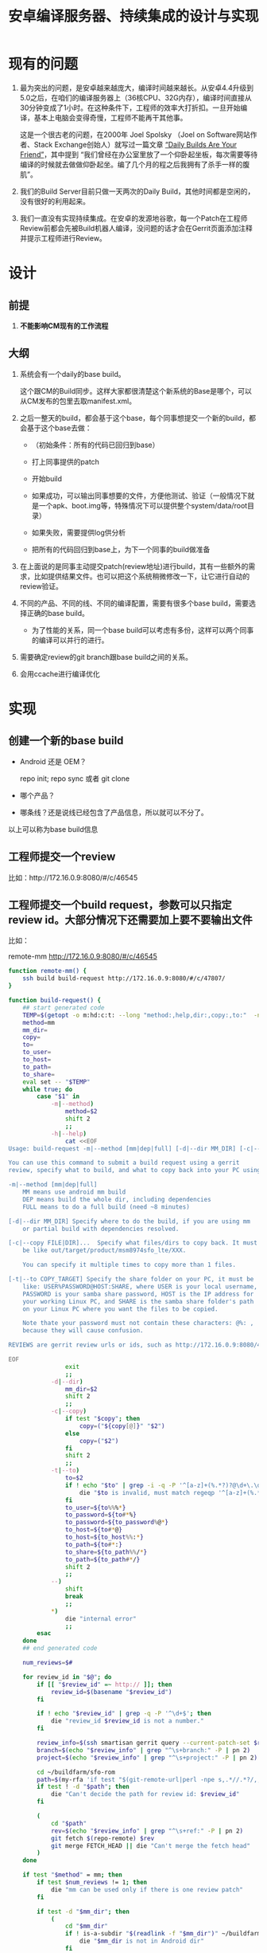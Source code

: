 #+title: 安卓编译服务器、持续集成的设计与实现

* 现有的问题

1. 最为突出的问题，是安卓越来越庞大，编译时间越来越长。从安卓4.4升级到5.0之后，在咱们的编译服务器上（36核CPU、32G内存），编译时间直接从30分钟变成了1小时。在这种条件下，工程师的效率大打折扣。一旦开始编译，基本上电脑会变得奇慢，工程师不能再干其他事。

   这是一个很古老的问题，在2000年 Joel Spolsky （Joel on Software网站作者、Stack Exchange创始人）就写过一篇文章 [[http://www.joelonsoftware.com/articles/fog0000000023.html][“Daily Builds Are Your Friend”]]，其中提到 “我们曾经在办公室里放了一个仰卧起坐板，每次需要等待编译的时候就去做做仰卧起坐。编了几个月的程之后我拥有了杀手一样的腹肌”。

2. 我们的Build Server目前只做一天两次的Daily Build，其他时间都是空闲的，没有很好的利用起来。

3. 我们一直没有实现持续集成。在安卓的发源地谷歌，每一个Patch在工程师Review前都会先被Build机器人编译，没问题的话才会在Gerrit页面添加注释并提示工程师进行Review。


* 设计

** 前提

1. *不能影响CM现有的工作流程*

** 大纲

1. 系统会有一个daily的base build。

   这个跟CM的Build同步。这样大家都很清楚这个新系统的Base是哪个，可以从CM发布的包里去取manifest.xml。

2. 之后一整天的build，都会基于这个base，每个同事想提交一个新的build，都会基于这个base去做：

   - （初始条件：所有的代码已回归到base）

   - 打上同事提供的patch

   - 开始build

   - 如果成功，可以输出同事想要的文件，方便他测试、验证（一般情况下就是一个apk、boot.img等，特殊情况下可以提供整个system/data/root目录）

   - 如果失败，需要提供log供分析

   - 把所有的代码回归到base上，为下一个同事的build做准备

3. 在上面说的是同事主动提交patch(review地址)进行build，其有一些额外的需求，比如提供结果文件。也可以把这个系统稍微修改一下，让它进行自动的review验证。

4. 不同的产品、不同的线、不同的编译配置，需要有很多个base build，需要选择正确的base build。

   - 为了性能的关系，同一个base build可以考虑有多份，这样可以两个同事的编译可以并行的进行。

5. 需要确定review的git branch跟base build之间的关系。

6. 会用ccache进行编译优化

* 实现

** 创建一个新的base build

- Android 还是 OEM？

  repo init; repo sync 或者 git clone

- 哪个产品？

- 哪条线？还是说线已经包含了产品信息，所以就可以不分了。

以上可以称为base build信息

** 工程师提交一个review

比如：http://172.16.0.9:8080/#/c/46545

** 工程师提交一个build request，参数可以只指定review id。大部分情况下还需要加上要不要输出文件
比如：

remote-mm http://172.16.0.9:8080/#/c/46545

#+name: remote-mm
#+BEGIN_SRC sh
  function remote-mm() {
      ssh build build-request http://172.16.0.9:8080/#/c/47807/
  }
#+END_SRC

#+name: build-request
#+BEGIN_SRC sh
  function build-request() {
      ## start generated code
      TEMP=$(getopt -o m:hd:c:t: --long "method:,help,dir:,copy:,to:"  -n $(basename $0) -- "$@")
      method=mm
      mm_dir=
      copy=
      to=
      to_user=
      to_host=
      to_path=
      to_share=
      eval set -- "$TEMP"
      while true; do
          case "$1" in
              -m|--method)
                  method=$2
                  shift 2
                  ;;
              -h|--help)
                  cat <<EOF
  Usage: build-request -m|--method [mm|dep|full] [-d|--dir MM_DIR] [-c|--copy FILE|DIR]... [-t|--to COPY_TARGET] REVIEWS...

  You can use this command to submit a build request using a gerrit
  review, specify what to build, and what to copy back into your PC using rsync.

  -m|--method [mm|dep|full]
      MM means use android mm build
      DEP means build the whole dir, including dependencies
      FULL means to do a full build (need ~8 minutes)

  [-d|--dir MM_DIR] Specify where to do the build, if you are using mm
      or partial build with dependencies resolved.

  [-c|--copy FILE|DIR]...  Specify what files/dirs to copy back. It must
      be like out/target/product/msm8974sfo_lte/XXX.

      You can specify it multiple times to copy more than 1 files.

  [-t|--to COPY_TARGET] Specify the share folder on your PC, it must be
      like: USER%PASSWORD@HOST:SHARE, where USER is your local username,
      PASSWORD is your samba share password, HOST is the IP address for
      your working Linux PC, and SHARE is the samba share folder's path
      on your Linux PC where you want the files to be copied.

      Note thate your password must not contain these characters: @%: ,
      because they will cause confusion.

  REVIEWS are gerrit review urls or ids, such as http://172.16.0.9:8080/47807/ or 47807

  EOF
                  exit
                  ;;
              -d|--dir)
                  mm_dir=$2
                  shift 2
                  ;;
              -c|--copy)
                  if test "$copy"; then
                      copy=("${copy[@]}" "$2")
                  else
                      copy=("$2")
                  fi
                  shift 2
                  ;;
              -t|--to)
                  to=$2
                  if ! echo "$to" | grep -i -q -P '^[a-z]+(%.*?)?@\d+\.\d+\.\d+\.\d+:'; then
                      die "$to is invalid, must match regeqp '^[a-z]+(%.*?)?@\d+\.\d+\.\d+\.\d+:' "
                  fi
                  to_user=${to%%%*}
                  to_password=${to#*%}
                  to_password=${to_password%@*}
                  to_host=${to#*@}
                  to_host=${to_host%%:*}
                  to_path=${to#*:}
                  to_share=${to_path%%/*}
                  to_path=${to_path#*/}
                  shift 2
                  ;;
              --)
                  shift
                  break
                  ;;
              ,*)
                  die "internal error"
                  ;;
          esac
      done
      ## end generated code

      num_reviews=$#

      for review_id in "$@"; do
          if [[ "$review_id" =~ http:// ]]; then
              review_id=$(basename "$review_id")
          fi

          if ! echo "$review_id" | grep -q -P '^\d+$'; then
              die "review_id $review_id is not a number."
          fi

          review_info=$(ssh smartisan gerrit query --current-patch-set $review_id)
          branch=$(echo "$review_info" | grep "^\s+branch:" -P | pn 2)
          project=$(echo "$review_info" | grep "^\s+project:" -P | pn 2)

          cd ~/buildfarm/sfo-rom
          path=$(my-rfa 'if test "$(git-remote-url|perl -npe s,.*//.*?/,,)" = '$project'; then pwd; fi')
          if test ! -d "$path"; then
              die "Can't decide the path for review id: $review_id"
          fi

          (
              cd "$path"
              rev=$(echo "$review_info" | grep "^\s+ref:" -P | pn 2)
              git fetch $(repo-remote) $rev
              git merge FETCH_HEAD || die "Can't merge the fetch head"
          )
      done

      if test "$method" = mm; then
          if test $num_reviews != 1; then
              die "mm can be used only if there is one review patch"
          fi

          if test -d "$mm_dir"; then
              (
                  cd "$mm_dir"
                  if ! is-a-subdir "$(readlink -f "$mm_dir")" ~/buildfarm/sfo-rom; then
                      die "$mm_dir is not in Android dir"
                  fi
                  mm
              )
          elif test -e "$path"/Android.mk; then
              (
                  cd $path
                  mm;
              )
          else
              die "Can't find Android.mk in $path for mm build"
          fi
      elif test "$method" = dep; then
          if test -d "$mm_dir"; then
              (
                  cd "$mm_dir"
                  if ! is-a-subdir "$(readlink -f "$mm_dir")" ~/buildfarm/sfo-rom; then
                      die "$mm_dir is not in Android dir"
                  fi
                  android-make -d .
              )
          else
              (
                  cd $path
                  android-make -d .
              )
          fi
      elif test "$method" = full; then
              android-make
      else
          die "Can't build with method '$method'"
      fi

      for c in "${copy[@]}"; do
          if ! is-a-subdir "$c" ~/buildfarm/sfo-rom/out; then
              die "$c to copy is not in Android dir"
          fi
          smbclient "//$to_host/$to_share" -U "$to_user%$to_password" -c "tarmode; recurse; prompt; cd \"$to_path\"; $(x=$c; while test ${x}y != .y; do x=$(dirname $x); echo mkdir $x\;; done|reverse) cd $(dirname $c); lcd $(dirname $c); mput $(basename $c)"
      done
  }
#+END_SRC


** 根据review id，计算出base build信息。

:+name: get-base-build.v1
#+BEGIN_SRC sh
  function get-base-build() {
      review_id=$1
      if [[ "$review_id" =~ http:// ]]; then
          review_id=$(basename "$review_id")
      fi

      review_info=$(ssh smartisan gerrit query review_id)

      branch=$(echo "$review_info" | grep "^\s+branch:" -P | pn 2)
      project=$(echo "$review_info" | grep "^\s+project:" -P | pn 2)

      # fix me: how to calculate the base build for this?
      echo ~/buildfarm/sfo-rom
  }
#+END_SRC

大概就是上面这样的，根据review地址计算出project和branch，然后就能得到是哪个base build。当然上面我最后作弊直接给了个地址。

最后，也可以让用户自己指定用哪个base build。当然，前提是需要有一个函数可以列出都有哪些base build。

:+name: list-base-builds
#+BEGIN_SRC sh
  function list-base-builds() {
      cd ~/buildfarm/
      for x in *; do
          if test -d "$x"; then
              echo "$x"
          fi
      done
  }

#+END_SRC


** 每天定时刷新base build

#+name: refresh-base-builds
#+BEGIN_SRC sh
  function refresh-base-builds() {
      cd ~/buildfarm/
      for x in */.repo/; do
          if test ! -d "$x"; then
              continue;
          fi
          (
              cd "$x"/manifests
              git reset --hard
              cd ../..
              android-make
              # fixme export the manifest.
          )
      done
  }
#+END_SRC

** 最终的版本：

#+name: the-ultimate-script
#+BEGIN_SRC sh :tangle ~/bin/abc :comments link :shebang "#!/bin/bash" :noweb yes
  # The name abc stands for Android Build Cake. Android Build is a piece
  # of Cake.

  # All bash scripts should start with ~set -e~ to fail early and loudly.
  set -e

 <<die>>

 <<remote-mm>>

 <<build-request>>

 <<get-base-build.v1>>

 <<list-base-builds>>

 <<refresh-base-builds>>

 <<which-to-call>>
#+END_SRC

** 一些辅助的函数

#+name: die
#+BEGIN_SRC sh
    function die() {
        echo Error: "$@"
        exit -1
    }

    function android-make() {
        command android-make -j8 "$@"
    }

    function is-a-subdir() {
        dir1=$(readlink -f "$1")
        dir2=$(readlink -f "$2")
        # test if dir1 is in a subdir of $dir2
        dir2=$dir2/
        if test -e "$dir1" -a -d "$dir2"; then
            if test "$(echo "$dir1" | cut -b 1-${#dir2})" = "${dir2}"; then
                return 0;
            fi
        fi
        return 1
    }
#+END_SRC

最后，决定该调用哪一个脚本：

#+name: which-to-call
#+BEGIN_SRC sh
  if test "$(readlink -f "$BASH_SOURCE")" = "$(readlink -f "$(echo "$0" | grep / || which "$0" 2>/dev/null)" )"; then
      if grep -P "^\s*function $1\s*\(" "$0" || test "$(basename $0)" = $1; then
          command=$1
          shift
          "$command" "$@"
      fi
  fi
#+END_SRC
